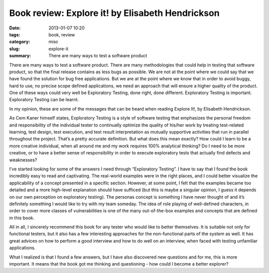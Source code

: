 Book review: Explore it! by Elisabeth Hendrickson
#################################################

:date: 2013-01-07 10:20
:tags: book, review
:category: misc
:slug: explore-it
:summary: There are many ways to test a software product


There are many ways to test a software product. There are many methodologies
that could help in testing that software product, so that the final release
contains as less bugs as possible. We are not at the point where we could say
that we have found the solution for bug free applications. But we are at the
point where we know that in order to avoid buggy, hard to use, no precise scope
defined applications, we need an approach that will ensure a higher quality of
the product. One of these ways could very well be Exploratory Testing, done
right, done different.  Exploratory Testing is important.  Exploratory Testing
can be learnt.

In my opinion, these are some of the messages that can be heard when
reading Explore It!, by Elisabeth Hendrickson.

As Cem Kaner himself states, Exploratory Testing is a style of software
testing that emphasizes the personal freedom and responsibility of the
individual tester to continually optimize the quality of his/her work by
treating test-related learning, test design, test execution, and test result
interpretation as mutually supportive activities that run in parallel
throughout the project.  That’s a pretty accurate definition. But what does
this mean exactly? How could I learn to be a more creative individual, when all
around me and my work requires 100% analytical thinking? Do I need to be more
creative, or to have a better sense of responsibility in order to execute
exploratory tests that actually find defects and weaknesses?

I’ve started looking for some of the answers I need through “Exploratory
Testing”. I have to say that I found the book incredibly easy to read and
captivating. The real-world examples were in the right places, and I could
better visualize the applicability of a concept presented in a specific
section. However, at some point, I felt that the examples became too detailed
and a more high-level explanation should have sufficed (but this is maybe a
singular opinion, I guess it depends on our own perception on exploratory
testing).  The personas concept is something I have never thought of and it’s
definitely something I would like to try with my team someday. The idea of role
playing of well-defined characters, in order to cover more classes of
vulnerabilities is one of the many out-of-the-box examples and concepts that
are defined in this book.

All in all, I sincerely recommend this book for any tester who would like
to better themselves. It is suitable not only for functional testers, but it
also has a few interesting approaches for the non-functional parts of the
system as well. It has great advices on how to perform a good interview and how
to do well on an interview, when faced with testing unfamiliar applications.

What I realized is that I found a few answers, but I have also discovered
new questions and for me, this is more important. It means that the book got me
thinking and questioning - how could I become a better explorer?
